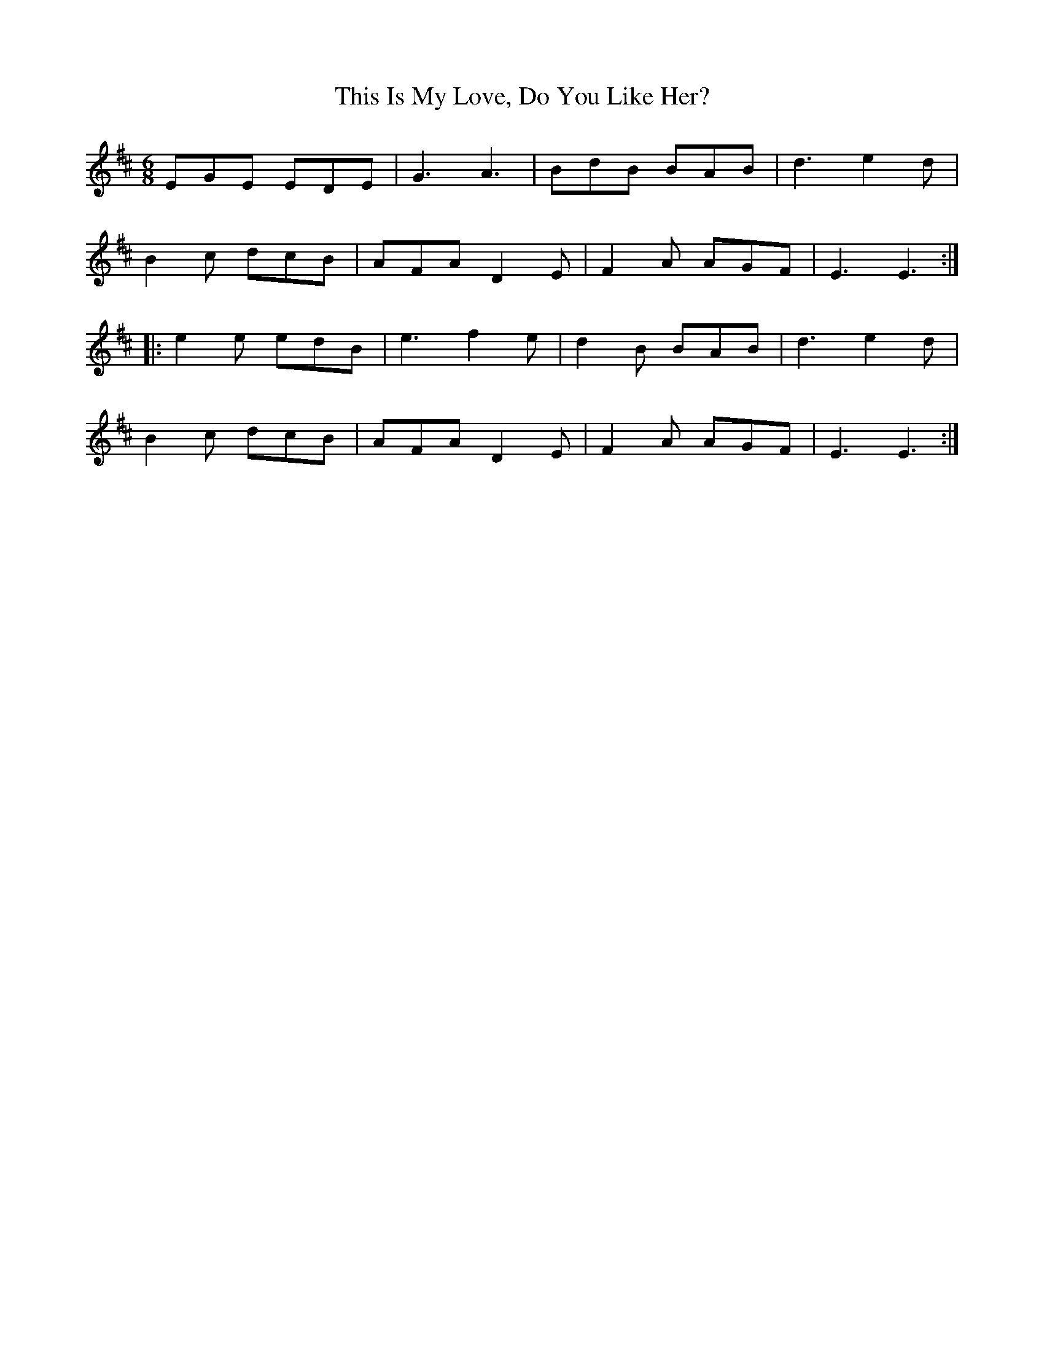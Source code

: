 X: 39876
T: This Is My Love, Do You Like Her?
R: jig
M: 6/8
K: Edorian
EGE EDE|G3 A3|BdB BAB|d3 e2d|
B2c dcB|AFA D2E|F2A AGF|E3 E3:|
|:e2e edB|e3 f2e|d2B BAB|d3 e2d|
B2c dcB|AFA D2E|F2A AGF|E3 E3:|

